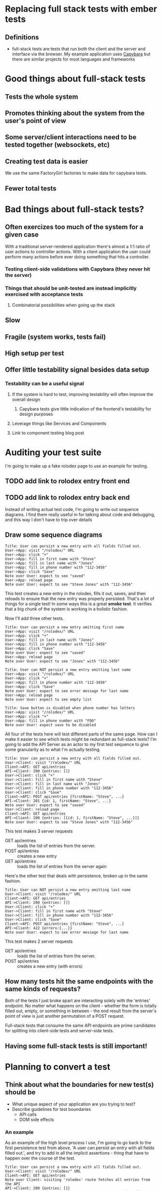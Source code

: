 * Replacing full stack tests with ember tests
** Definitions
   - full-stack tests are tests that run both the client and the server and interface via the browser.
     My example application uses [[https:github.com/teamcapybara/capybara][Capybara]] but there are similar projects for most languages and frameworks
* Good things about full-stack tests
** Tests the whole system
** Promotes thinking about the system from the user's point of view
** Some server/client interactions need to be tested together (websockets, etc)
** Creating test data is easier
   We use the same FactoryGirl factories to make data for capybara tests.
** Fewer total tests
* Bad things about full-stack tests?
** Often exercizes too much of the system for a given case
   With a traditional server-rendered application there's almost a 1:1 ratio of user actions to controller actions.
   With a client application the user could perform many actions before ever doing something that hits a controller.
*** Testing client-side validations with Capybara (they never hit the server)
*** Things that should be unit-tested are instead implicitly exercised with acceptance tests
**** Combinatorial possibilities when going up the stack
** Slow
** Fragile (system works, tests fail)
** High setup per test
** Offer little testability signal besides data setup
*** Testability can be a useful signal
**** If the system is hard to test, improving testability will often improve the overall design
***** Capybara tests give little indication of the frontend's testability for design purposes
**** Leverage things like Services and Components
**** Link to component testing blog post
* Auditing your test suite
  I'm going to make up a fake rolodex page to use an example for testing.
** TODO add link to rolodex entry front end
** TODO add link to rolodex entry back end
  Instead of writing actual test code, I'm going to write out sequence diagrams.  I find them really useful in for talking about code and debugging,
  and this way I don't have to trip over details
** Draw some sequence diagrams
   #+begin_src uml
Title: User can persist a new entry with all fields filled out.
User->App: visit "/rolodex/" URL
User->App: click "+"
User->App: fill in first name with "Steve"
User->App: fill in last name with "Jones"
User->App: fill in phone number with "112-3456"
User->App: click "Save"
Note over User: expect to see "saved"
User->App: reload page
Note over User: expect to see "Steve Jones" with "112-3456"
   #+end_src
This test creates a new entry in the rolodex, fills it out, saves, and then reloads
to ensure that the new entry was properly persisted.  That's a lot of things for a single test!
In some ways this is a great *smoke test*.  It verifies that a big chunk of the system is working in a holistic fashion.

Now I'll add three other tests.  
   #+begin_src uml
Title: User can persist a new entry omitting first name
User->App: visit "/rolodex/" URL
User->App: click "+"
User->App: fill in last name with "Jones"
User->App: fill in phone number with "112-3456"
User->App: click "Save"
Note over User: expect to see "saved"
User->App: reload page
Note over User: expect to see "Jones" with "112-3456"
   #+end_src

   #+begin_src uml
Title: User can NOT persist a new entry omitting last name
User->App: visit "/rolodex/" URL
User->App: click "+"
User->App: fill in phone number with "112-3456"
User->App: click "Save"
Note over User: expect to see error message for last name
User->App: reload page
Note over User: expect to see empty list
   #+end_src

   #+begin_src uml
Title: Save button is disabled when phone number has letters
User->App: visit "/rolodex/" URL
User->App: click "+"
User->App: fill in phone number with "FOO"
Note over User: expect save to be disabled
   #+end_src

All four of the tests here will test different parts of the same page.  How can I make it easier to see which
tests might be redundant as full-stack tests?  I'm going to add the API Server as an actor to my first test sequence
to give some granularity as to what I'm actually testing.

#+begin_src uml
Title: User can persist a new entry with all fields filled out.
User->Client: visit "/rolodex/" URL
Client->API: GET api/entries
API->Client: 200 {entries: []}
User->Client: click "+"
User->Client: fill in first name with "Steve"
User->Client: fill in last name with "Jones"
User->Client: fill in phone number with "112-3456"
User->Client: click "Save"
Client->API: POST api/entries {firstName: "Steve", ...}
API->Client: 201 {id: 1, firstName: "Steve", ...}
Note over User: expect to see "saved"
User->Client: reload page
Client->API: GET api/entries
API->Client: 200 {entries: [{id: 1, firstName: "Steve", ...}]}
Note over User: expect to see "Steve Jones" with "112-3456"
#+end_src

This test makes 3 server requests
- GET api/entries :: loads the list of entries from the server. 
- POST api/entries :: creates a new entry
- GET api/entries :: loads the list of entries from the server again


Here's the other test that deals with persistence, broken up in the same fashion.
#+begin_src plantuml
Title: User can NOT persist a new entry omitting last name
User->Client: visit "/rolodex/" URL
Client->API: GET api/entries
API->Client: 200 {entries: []}
User->Client: click "+"
User->Client: fill in first name with "Steve"
User->Client: fill in phone number with "112-3456"
User->Client: click "Save"
Client->API: POST api/entries {firstName: "Steve", ...}
API->Client: 422 {errors:{...}}
Note over User: expect to see error message for last name
#+end_src

This test makes 2 server requests
- GET api/entries :: loads the list of entries from the server. 
- POST api/entries :: creates a new entry (with errors)

** How many tests hit the same endpoints with the same kinds of requests?
   Both of the tests I just broke apart are interacting solely with the 'entries' endpoint.  No matter what happens on the client -
   whether the form is totally filled out, empty, or something in between -
   the end result from the server's point of view is just another permutation of a POST request.
   
   Full-stack tests that consume the same API endpoints are prime candidates for splitting into client-side tests and server-side tests.
** Having some full-stack tests is still important!
* Planning to convert a test
** Think about what the boundaries for new test(s) should be
   - What unique aspect of your application are you trying to test?
   - Describe guidelines for test boundaries
     - API calls
     - DOM side effects
*** An example
    As an example of the high level process I use, I'm going to go back to the first persistence test from above, 'A user can persist an entry with all fields filled out.', and
    try to add in all the implicit assertions - thing that have to happen over the course of the test.
    #+begin_src uml
 Title: User can persist a new entry with all fields filled out.
 User->Client: visit "/rolodex/" URL
 Client->API: GET api/entries
 Note over Client: visiting 'rolodex' route fetches all entries from the API
 API->Client: 200 {entries: []}
 Note over API: entries endpoint returns an empty array when there are no entries
 User->Client: click '+'
 Note over Client: clicking '+' shows the form for a new entry
 User->Client: fill in first name with "Steve"
 User->Client: fill in last name with "Jones"
 User->Client: fill in phone number with "112-3456"
 User->Client: click "Save"
 Client->API: POST api/entries {firstName: "Steve", ...}
 Note over Client: clicking 'Save' will post the new entry to the API with the form's data
 API->Client: 201 {id: 1, firstName: "Steve", ...}
 Note over API: entry endpoint returns a 201 with the newly persisted entry on success
 Note over Client: client shows a message when the promise for saving resolves successfully
 User->Client: reload page
 Client->API: GET api/entries
 Note over Client: visiting 'rolodex' route fetches all entries
 API->Client: 200 {entries: [{id: 1, firstName: "Steve", ...}]}
 Note over API: entries endpoint returns existing entries in the proper format
 Note over Client: client shows all entries returned from the server
    #+end_src

    In a perfect world, there'd only be one test for each of those assertions in the entire test suite. Testing the whole stack can be great
    because it does just that - a single test makes sure a whole bunch of things are correctly working in concert. For my purposes, though, I'd like to only
    test the whole stack when the situation calls for it.  That means creating more tests that are more narrowly focused on either the front end or the back end.

    For the time being I'll break this test up into a few client tests and a few server tests. For the client side I'll assume I'm using an Ember [[https://guides.emberjs.com/v2.14.0/testing/acceptance/][acceptance tests]], replacing the real API with a mock.
    I'll go over a few ways to mock the api server later.
    #+begin_src uml
 Title: Ember 1 - Saving a new rolodex entry posts all the form data to the server
 User->Client: visit "/rolodex/" URL
 Client->Mock: GET api/entries
 Mock->Client: 200 {entries: []}
 User->Client: click '+'
 User->Client: fill in first name with "Steve"
 User->Client: fill in last name with "Jones"
 User->Client: fill in phone number with "112-3456"
 User->Client: click "Save"
 Client->Mock: POST api/entries {firstName: "Steve", ...}
 Note over Mock: Assert that POST occured with form data
 Note over Client: Assert that success message appears
    #+end_src
    This smaller test still does a lot! It visits a route, interacts with the DOM, and talks to the mock API. 
    In this test I'm making one assertion on the client side after the mock returns its POST response because the flash message will only appear when the promise for 
    `entry.save()` resolves. 
*** Server tests
    Looking back at the sequence diagram for the full-stack test, I've tested the User->Client portions of the system, but I still need to test the Client->API part now.
    The original full-stack test was checking a few cases for the API, so I'll need multiple server tests to make sure I don't lose any coverage.
    #+begin_src uml
 Title: API persists new entries and responds with 201
 Test->API: POST api/entries {firstName: "Steve", ...}
 API->Test: 201 {id: 1, firstName: "Steve", ...}
 Note over Test: API returns a 201 with the newly persisted entry on success
 Note over Test: database contains new entry
    #+end_src
 
    Here's a test for the invalid entry.
    #+begin_src uml
 Title: API returns 422 for invalid entry
 Test->API: POST api/entries {lastName: "", ...}
 API->Test: 422 {errors: {}}
 Note over Test: API returns a 422
 Note over Test: database does not contain new entry
    #+end_src
** Don't lose test coverage
   You may need to add new request specs to take the place of the old capybara test, in addition to the 
   new ember tests
* The conversion
** Creating Test Data
    For me this has initially been the most difficult part of most test migrations. Most of my backends are Rails, and if I'm already using [[https://github.com/thoughtbot/factory_girl][FactoryGirl]] then it's very convenient to
    reuse the existing factories for full-stack tests.
    [[http://www.ember-cli-mirage.com/][Mirage]] can simulate a full-blown API server and it can be used for development too. [[https://github.com/danielspaniel/ember-data-factory-guy][FactoryGuy]] is more meant for pushing models straight into the Ember Store, but it also has facilities for 
    mocking HTTP requests.  Both are good solutions for acceptance tests.
*** What -not- to test
    A good thing about using a comprehensive framework is that big chunks of functionality are already in place, and normally they 'just work'
    provided they're used correctly.  In this regard Ember's acceptance tests are good because they force me to avoid directly asserting things like 'when the server reponds with correct POST data the state of the model is updated.'
    Those kind of tests have their place if I'm writing custom Ember Data adapters or serializers, but for most testing the system overall shouldn't have to care.  I want to test the unique aspects of _my_ pages and leave the common stuff
    to the framework.

** Pick ember test types based on the boundaries and needs
*** Component tests make loading test data much simpler in some cases
**** Acceptance tests will test authorization and data loading for all route segments.
**** The critical part of the system that you're trying to test might not care about any of that.
     I wrote a [[https://www.mutuallyhuman.com/blog/2016/01/22/component-integration-testing-in-ember][blog post]] about this very thing.
   - Navigation/routing
   - Making appropriate API calls
   - Granularity of user interaction
   A single capybara test might actually turn into several different Ember tests (more on that)

** API boundaries
*** Use mirage or mockjax to assert when needed
* Notes
  - Make sure to add actual examples of the capybara spec we're talking about
  - Give a brief refresher about what the spec is doing (what's the difference between the request spec, the feature spec, etc)

